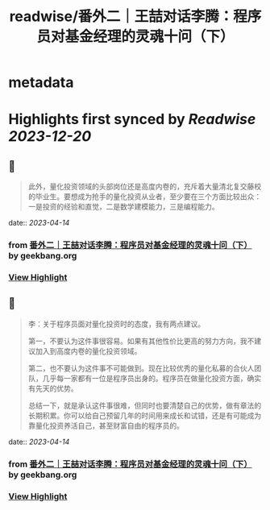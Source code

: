 :PROPERTIES:
:title: readwise/番外二｜王喆对话李腾：程序员对基金经理的灵魂十问（下）
:END:


* metadata
:PROPERTIES:
:author: [[geekbang.org]]
:full-title: "番外二｜王喆对话李腾：程序员对基金经理的灵魂十问（下）"
:category: [[articles]]
:url: https://time.geekbang.org/column/article/419323
:tags:[[gt/程序员的个人财富课]],
:image-url: https://static001.geekbang.org/resource/image/ee/75/ee3b07f65575ab64191b0cfe77504675.jpg
:END:

* Highlights first synced by [[Readwise]] [[2023-12-20]]
** 📌
#+BEGIN_QUOTE
此外，量化投资领域的头部岗位还是高度内卷的，充斥着大量清北复交藤校的毕业生。要想成为抢手的量化投资从业者，至少要在三个方面比较出众：一是投资的经验和直觉，二是数学建模能力，三是编程能力。 
#+END_QUOTE
    date:: [[2023-04-14]]
*** from _番外二｜王喆对话李腾：程序员对基金经理的灵魂十问（下）_ by geekbang.org
*** [[https://read.readwise.io/read/01gxzjn2vptbjms010ntz18gtz][View Highlight]]
** 📌
#+BEGIN_QUOTE
李：关于程序员面对量化投资时的态度，我有两点建议。

第一，不要认为这件事很容易。如果有其他性价比更高的努力方向，我不建议加入到高度内卷的量化投资领域。

第二，也不要认为这件事不可能做到。现在比较优秀的量化私募的合伙人团队，几乎每一家都有一位是程序员出身的。程序员在做量化投资方面，确实有先天的优势。

总结一下，就是承认这件事很难，但同时也要清楚自己的优势，做有章法的长期积累。你可以给自己预留几年的时间用来成长和试错，还是有可能成为靠量化投资养活自己，甚至财富自由的程序员的。 
#+END_QUOTE
    date:: [[2023-04-14]]
*** from _番外二｜王喆对话李腾：程序员对基金经理的灵魂十问（下）_ by geekbang.org
*** [[https://read.readwise.io/read/01gxzjnkxg3j8cg2mt9c3v7g4e][View Highlight]]